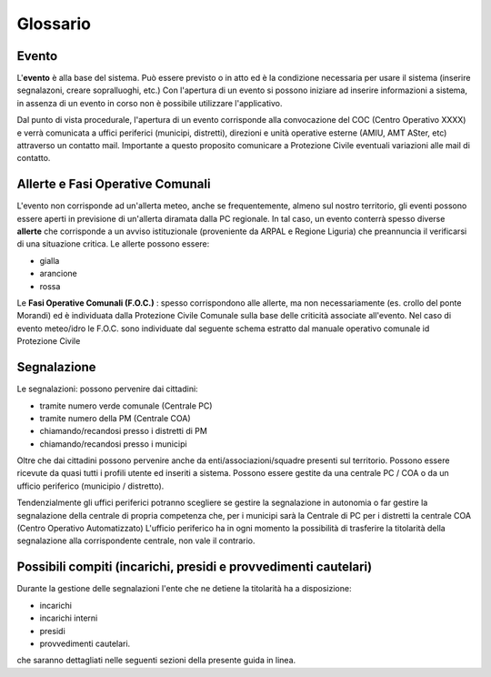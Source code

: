 Glossario
==================

Evento
--------------------
L'**evento** è alla base del sistema.
Può essere previsto o in atto ed è la condizione necessaria per usare il sistema (inserire segnalazoni, creare sopralluoghi, etc.)
Con l'apertura di un evento si possono iniziare ad inserire informazioni a sistema, in assenza di un evento in corso non è possibile utilizzare l'applicativo.

Dal punto di vista procedurale, l'apertura di un evento corrisponde alla convocazione del COC (Centro Operativo XXXX) e verrà 
comunicata a uffici periferici (municipi, distretti), direzioni e unità operative esterne (AMIU, AMT ASter, etc) attraverso un contatto mail.
Importante a questo proposito comunicare a Protezione Civile eventuali variazioni alle mail di contatto.

Allerte e Fasi Operative Comunali
----------------------------------

L'evento non corrisponde ad un'allerta meteo, anche se frequentemente, almeno sul nostro territorio,
gli eventi possono essere aperti in previsione di un'allerta diramata dalla PC regionale.
In tal caso, un evento conterrà spesso diverse 
**allerte** che corrisponde a un avviso istituzionale (proveniente da ARPAL e Regione Liguria) 
che preannuncia il verificarsi di una situazione critica. Le allerte possono essere:

* gialla
* arancione
* rossa


Le **Fasi Operative Comunali (F.O.C.)** : spesso corrispondono alle allerte, ma non necessariamente
(es. crollo del ponte Morandi) ed è individuata dalla Protezione Civile Comunale sulla base delle criticità associate
all'evento. Nel caso di evento meteo/idro le F.O.C. sono individuate dal seguente schema estratto dal manuale operativo comunale id Protezione
Civile

.. image::  img/FOC.PNG


Segnalazione
---------------------

Le segnalazioni: possono pervenire dai cittadini:

* tramite numero verde comunale (Centrale PC)
* tramite numero della PM (Centrale COA)
* chiamando/recandosi presso i distretti di PM
* chiamando/recandosi presso i municipi

Oltre che dai cittadini possono pervenire anche da enti/associazioni/squadre presenti sul territorio.
Possono essere ricevute da quasi tutti i profili utente ed inseriti a sistema.
Possono essere gestite da una centrale PC / COA o da un ufficio periferico (municipio / distretto). 

Tendenzialmente gli uffici periferici potranno scegliere se gestire la segnalazione in autonomia
o far gestire la segnalazione della centrale di propria competenza che, per i municipi sarà la Centrale di PC
per i distretti la centrale COA (Centro Operativo Automatizzato)
L'ufficio periferico ha in ogni momento la possibilità di trasferire la titolarità della segnalazione alla corrispondente centrale, non vale il contrario.

Possibili compiti (incarichi, presidi e provvedimenti cautelari)
-----------------------------------------------------------------
Durante la gestione delle segnalazioni l'ente che ne detiene la titolarità ha a disposizione:

* incarichi
* incarichi interni 
* presidi
* provvedimenti cautelari.

che saranno dettagliati nelle seguenti sezioni della presente guida in linea.
